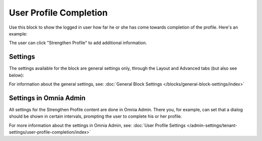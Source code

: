 User Profile Completion
==========================

Use this block to show the logged in user how far he or she has come towards completion of the profile. Here's an example:

.. image:: user-profile-block.png

The user can click "Strengthen Profile" to add additional information.

Settings
***********************
The settings available for the block are general settings only, through the Layout and Advanced tabs (but also see below):

.. image:: user-profile-settings.png

For information about the general settings, see: :doc:`General Block Settings </blocks/general-block-settings/index>`

Settings in Omnia Admin
**************************
All settings for the Strengthen Profile content are done in Omnia Admin. There you, for example, can set that a dialog should be shown in certain intervals, prompting the user to complete his or her profile.

For more information about the settings in Omnia Admin, see: :doc:`User Profile Settings </admin-settings/tenant-settings/user-profile-completion/index>`



